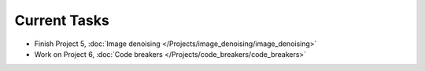 
=============
Current Tasks
=============

* Finish Project 5, :doc:`Image denoising </Projects/image_denoising/image_denoising>`
* Work on Project 6, :doc:`Code breakers </Projects/code_breakers/code_breakers>`

..
    Comment:
    